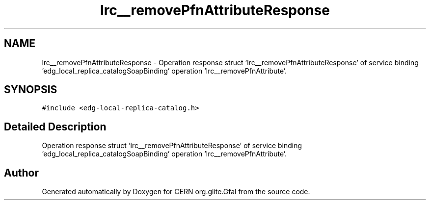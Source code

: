 .TH "lrc__removePfnAttributeResponse" 3 "12 Apr 2011" "Version 1.90" "CERN org.glite.Gfal" \" -*- nroff -*-
.ad l
.nh
.SH NAME
lrc__removePfnAttributeResponse \- Operation response struct 'lrc__removePfnAttributeResponse' of service binding 'edg_local_replica_catalogSoapBinding' operation 'lrc__removePfnAttribute'.  

.PP
.SH SYNOPSIS
.br
.PP
\fC#include <edg-local-replica-catalog.h>\fP
.PP
.SH "Detailed Description"
.PP 
Operation response struct 'lrc__removePfnAttributeResponse' of service binding 'edg_local_replica_catalogSoapBinding' operation 'lrc__removePfnAttribute'. 
.PP


.SH "Author"
.PP 
Generated automatically by Doxygen for CERN org.glite.Gfal from the source code.
